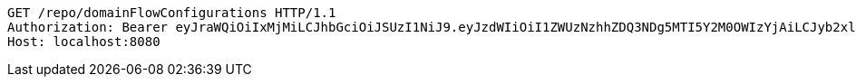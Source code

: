 [source,http,options="nowrap"]
----
GET /repo/domainFlowConfigurations HTTP/1.1
Authorization: Bearer eyJraWQiOiIxMjMiLCJhbGciOiJSUzI1NiJ9.eyJzdWIiOiI1ZWUzNzhhZDQ3NDg5MTI5Y2M0OWIzYjAiLCJyb2xlcyI6W10sImlzcyI6Im1tYWR1LmNvbSIsImdyb3VwcyI6W10sImF1dGhvcml0aWVzIjpbXSwiY2xpZW50X2lkIjoiMjJlNjViNzItOTIzNC00MjgxLTlkNzMtMzIzMDA4OWQ0OWE3IiwiZG9tYWluX2lkIjoiMCIsImF1ZCI6InRlc3QiLCJuYmYiOjE1OTgwODQ4MzQsInVzZXJfaWQiOiIxMTExMTExMTEiLCJzY29wZSI6ImEuZ2xvYmFsLmZsb3dfY29uZmlnLnJlYWQiLCJleHAiOjE1OTgwODQ4MzksImlhdCI6MTU5ODA4NDgzNCwianRpIjoiZjViZjc1YTYtMDRhMC00MmY3LWExZTAtNTgzZTI5Y2RlODZjIn0.NOqBQRKSki94H44xYYNw1aBMcPsumMhzw-u4FhzK3KVCO0dfBweL4U-KwUTKkMl6ziDzELqQJPXjl2BU2ueHzx5VLOyJ3JY2nh0vwLIgl4WjKjt0CrSTZ1dtMVX0c5a_grBKwtVYRiDc-Ae26lx5wWjup22bx0tO8frFyAzhOOsn5jsudIphep-oSyFvcke29ClR0jT8s9X79uoGVIiUH4yoxyYu28taqkaySR1Pjgb96Vu_bmUdn6dxer3a2MmmS5Wft04PlfjQIVpFoAG1vOG2NgBVHbafajvAXapowMjratHyJrmvVUDZNin5tiWU0N4czK73yYLgspqK2THj9g
Host: localhost:8080

----